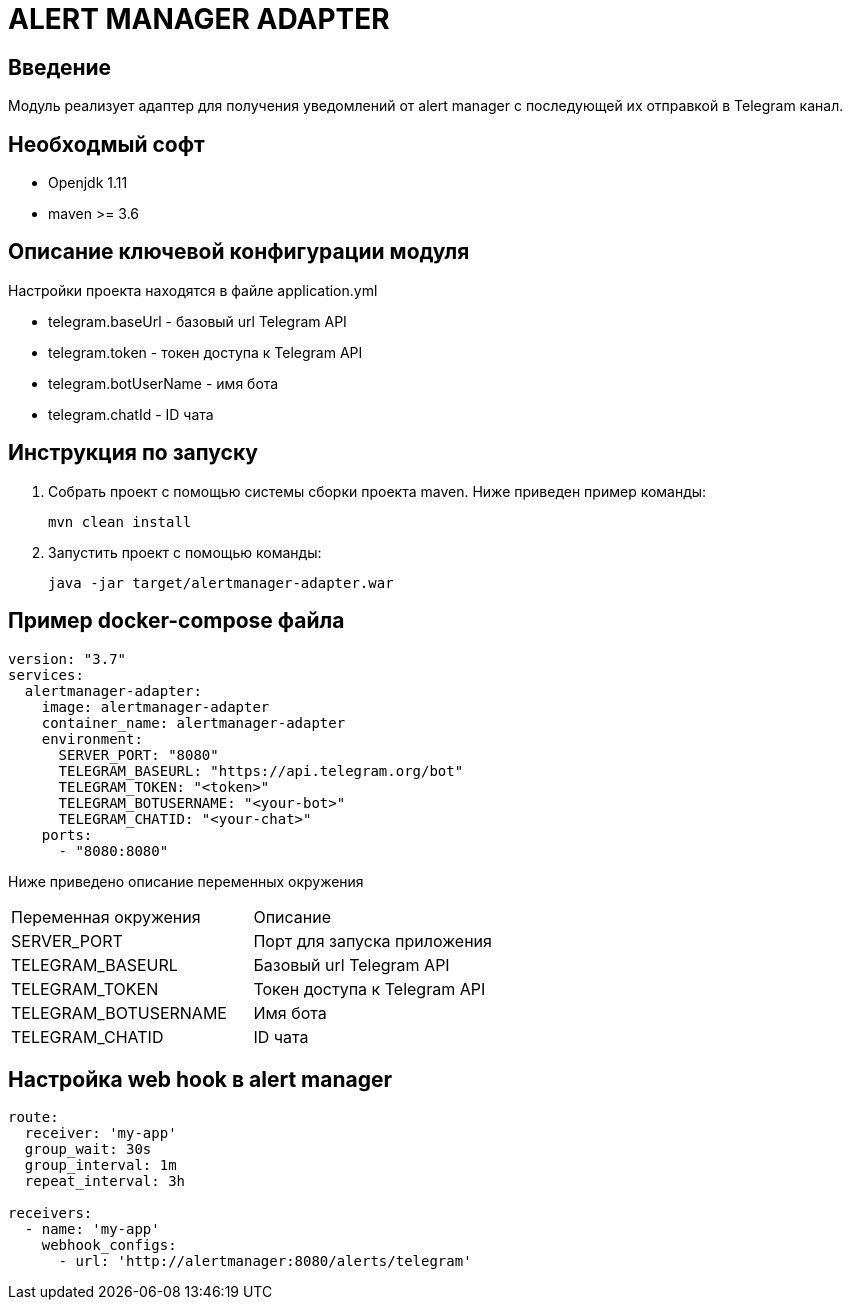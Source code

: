 = ALERT MANAGER ADAPTER
:toc: macro

== Введение

Модуль реализует адаптер для получения уведомлений от alert manager с последующей их отправкой в Telegram канал.


== Необходмый софт

* Openjdk 1.11
* maven >= 3.6

== Описание ключевой конфигурации модуля

Настройки проекта находятся в файле application.yml

* telegram.baseUrl - базовый url Telegram API
* telegram.token - токен доступа к Telegram API
* telegram.botUserName - имя бота
* telegram.chatId - ID чата

== Инструкция по запуску

1. Собрать проект с помощью системы сборки проекта maven. Ниже приведен пример команды:

   mvn clean install

2. Запустить проект с помощью команды:

   java -jar target/alertmanager-adapter.war

== Пример docker-compose файла

[source,yml]
----
version: "3.7"
services:
  alertmanager-adapter:
    image: alertmanager-adapter
    container_name: alertmanager-adapter
    environment:
      SERVER_PORT: "8080"
      TELEGRAM_BASEURL: "https://api.telegram.org/bot"
      TELEGRAM_TOKEN: "<token>"
      TELEGRAM_BOTUSERNAME: "<your-bot>"
      TELEGRAM_CHATID: "<your-chat>"
    ports:
      - "8080:8080"
----

Ниже приведено описание переменных окружения

|===
|Переменная окружения|Описание
|SERVER_PORT
|Порт для запуска приложения
|TELEGRAM_BASEURL
|Базовый url Telegram API
|TELEGRAM_TOKEN
|Токен доступа к Telegram API
|TELEGRAM_BOTUSERNAME
|Имя бота
|TELEGRAM_CHATID
|ID чата
|===

== Настройка web hook в alert manager

[source,yml]
----
route:
  receiver: 'my-app'
  group_wait: 30s
  group_interval: 1m
  repeat_interval: 3h

receivers:
  - name: 'my-app'
    webhook_configs:
      - url: 'http://alertmanager:8080/alerts/telegram'
----
